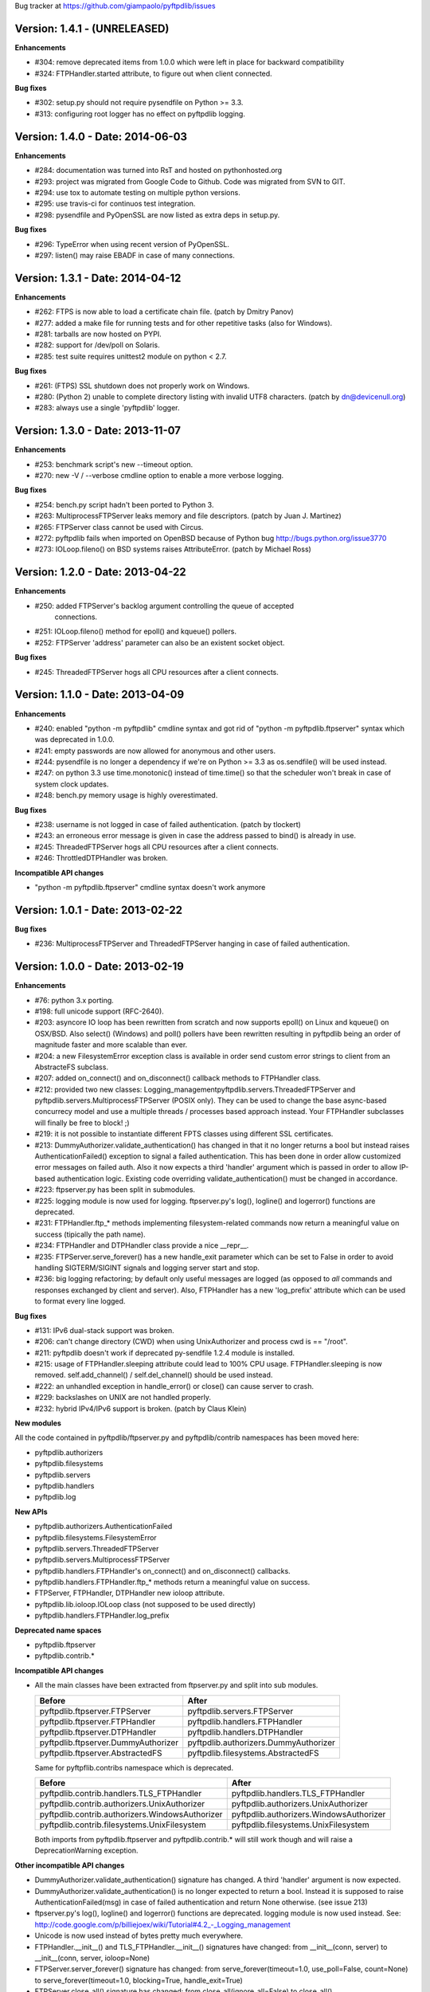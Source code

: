 Bug tracker at https://github.com/giampaolo/pyftpdlib/issues

Version: 1.4.1 - (UNRELEASED)
=============================

**Enhancements**

- #304: remove deprecated items from 1.0.0 which were left in place for
  backward compatibility
- #324: FTPHandler.started attribute, to figure out when client connected.

**Bug fixes**

- #302: setup.py should not require pysendfile on Python >= 3.3.
- #313: configuring root logger has no effect on pyftpdlib logging.


Version: 1.4.0 - Date: 2014-06-03
=================================

**Enhancements**

- #284: documentation was turned into RsT and hosted on pythonhosted.org
- #293: project was migrated from Google Code to Github. Code was migrated from
  SVN to GIT.
- #294: use tox to automate testing on multiple python versions.
- #295: use travis-ci for continuos test integration.
- #298: pysendfile and PyOpenSSL are now listed as extra deps in setup.py.

**Bug fixes**

- #296: TypeError when using recent version of PyOpenSSL.
- #297: listen() may raise EBADF in case of many connections.


Version: 1.3.1 - Date: 2014-04-12
=================================

**Enhancements**

- #262: FTPS is now able to load a certificate chain file.  (patch by
  Dmitry Panov)
- #277: added a make file for running tests and for other repetitive tasks
  (also for Windows).
- #281: tarballs are now hosted on PYPI.
- #282: support for /dev/poll on Solaris.
- #285: test suite requires unittest2 module on python < 2.7.

**Bug fixes**

- #261: (FTPS) SSL shutdown does not properly work on Windows.
- #280: (Python 2) unable to complete directory listing with invalid UTF8
  characters. (patch by dn@devicenull.org)
- #283: always use a single 'pyftpdlib' logger.


Version: 1.3.0 - Date: 2013-11-07
=================================

**Enhancements**

- #253: benchmark script's new --timeout option.
- #270: new -V / --verbose cmdline option to enable a more verbose logging.

**Bug fixes**

- #254: bench.py script hadn't been ported to Python 3.
- #263: MultiprocessFTPServer leaks memory and file descriptors.  (patch by
  Juan J. Martinez)
- #265: FTPServer class cannot be used with Circus.
- #272: pyftpdlib fails when imported on OpenBSD because of Python bug
  http://bugs.python.org/issue3770
- #273: IOLoop.fileno() on BSD systems raises AttributeError.  (patch by
  Michael Ross)


Version: 1.2.0 - Date: 2013-04-22
=================================

**Enhancements**

- #250: added FTPServer's backlog argument controlling the queue of accepted
        connections.
- #251: IOLoop.fileno() method for epoll() and kqueue() pollers.
- #252: FTPServer 'address' parameter can also be an existent socket object.

**Bug fixes**

- #245: ThreadedFTPServer hogs all CPU resources after a client connects.


Version: 1.1.0 - Date: 2013-04-09
=================================

**Enhancements**

- #240: enabled "python -m pyftpdlib" cmdline syntax and got rid of
  "python -m pyftpdlib.ftpserver" syntax which was deprecated in 1.0.0.
- #241: empty passwords are now allowed for anonymous and other users.
- #244: pysendfile is no longer a dependency if we're on Python >= 3.3 as
  os.sendfile() will be used instead.
- #247: on python 3.3 use time.monotonic() instead of time.time() so that the
  scheduler won't break in case of system clock updates.
- #248: bench.py memory usage is highly overestimated.

**Bug fixes**

- #238: username is not logged in case of failed authentication.
  (patch by tlockert)
- #243: an erroneous error message is given in case the address passed to
  bind() is already in use.
- #245: ThreadedFTPServer hogs all CPU resources after a client connects.
- #246: ThrottledDTPHandler was broken.

**Incompatible API changes**

- "python -m pyftpdlib.ftpserver" cmdline syntax doesn't work anymore


Version: 1.0.1 - Date: 2013-02-22
=================================

**Bug fixes**

- #236: MultiprocessFTPServer and ThreadedFTPServer hanging in case of failed
  authentication.


Version: 1.0.0 - Date: 2013-02-19
=================================

**Enhancements**

- #76: python 3.x porting.
- #198: full unicode support (RFC-2640).
- #203: asyncore IO loop has been rewritten from scratch and now supports
  epoll() on Linux and kqueue() on OSX/BSD.
  Also select() (Windows) and poll() pollers have been rewritten
  resulting in pyftpdlib being an order of magnitude faster and more
  scalable than ever.
- #204: a new FilesystemError exception class is available in order send
  custom error strings to client from an AbstracteFS subclass.
- #207: added on_connect() and on_disconnect() callback methods to FTPHandler
  class.
- #212: provided two new classes:
  Logging_managementpyftpdlib.servers.ThreadedFTPServer and
  pyftpdlib.servers.MultiprocessFTPServer (POSIX only).
  They can be used to change the base async-based concurrecy model and
  use a multiple threads / processes based approach instead.
  Your FTPHandler subclasses will finally be free to block! ;)
- #219: it is not possible to instantiate different FPTS classes using
  different SSL certificates.
- #213: DummyAuthorizer.validate_authentication() has changed in that it
  no longer returns a bool but instead raises AuthenticationFailed()
  exception to signal a failed authentication.
  This has been done in order allow customized error messages on failed
  auth. Also it now expects a third 'handler' argument which is passed in
  order to allow IP-based authentication logic. Existing code overriding
  validate_authentication() must be changed in accordance.
- #223: ftpserver.py has been split in submodules.
- #225: logging module is now used for logging. ftpserver.py's log(), logline()
  and logerror() functions are deprecated.
- #231: FTPHandler.ftp_* methods implementing filesystem-related commands
  now return a meaningful value on success (tipically the path name).
- #234: FTPHandler and DTPHandler class provide a nice __repr__.
- #235: FTPServer.serve_forever() has a new handle_exit parameter which
  can be set to False in order to avoid handling SIGTERM/SIGINT signals
  and logging server start and stop.
- #236: big logging refactoring; by default only useful messages are logged
  (as opposed to *all* commands and responses exchanged by client and
  server).  Also, FTPHandler has a new 'log_prefix' attribute which can
  be used to format every line logged.

**Bug fixes**

- #131: IPv6 dual-stack support was broken.
- #206: can't change directory (CWD) when using UnixAuthorizer and process
  cwd is == "/root".
- #211: pyftpdlib doesn't work if deprecated py-sendfile 1.2.4 module is
  installed.
- #215: usage of FTPHandler.sleeping attribute could lead to 100% CPU usage.
  FTPHandler.sleeping is now removed. self.add_channel() /
  self.del_channel() should be used instead.
- #222: an unhandled exception in handle_error() or close() can cause server
  to crash.
- #229: backslashes on UNIX are not handled properly.
- #232: hybrid IPv4/IPv6 support is broken.  (patch by Claus Klein)

**New modules**

All the code contained in pyftpdlib/ftpserver.py and pyftpdlib/contrib
namespaces has been moved here:

- pyftpdlib.authorizers
- pyftpdlib.filesystems
- pyftpdlib.servers
- pyftpdlib.handlers
- pyftpdlib.log

**New APIs**

- pyftpdlib.authorizers.AuthenticationFailed
- pyftpdlib.filesystems.FilesystemError
- pyftpdlib.servers.ThreadedFTPServer
- pyftpdlib.servers.MultiprocessFTPServer
- pyftpdlib.handlers.FTPHandler's on_connect() and on_disconnect() callbacks.
- pyftpdlib.handlers.FTPHandler.ftp_* methods return a meaningful value on
  success.
- FTPServer, FTPHandler, DTPHandler new ioloop attribute.
- pyftpdlib.lib.ioloop.IOLoop class (not supposed to be used directly)
- pyftpdlib.handlers.FTPHandler.log_prefix

**Deprecated name spaces**

- pyftpdlib.ftpserver
- pyftpdlib.contrib.*

**Incompatible API changes**

- All the main classes have been extracted from ftpserver.py and split into sub
  modules.

  +-------------------------------------+---------------------------------------+
  | Before                              | After                                 |
  +=====================================+=======================================+
  | pyftpdlib.ftpserver.FTPServer       | pyftpdlib.servers.FTPServer           |
  +-------------------------------------+---------------------------------------+
  | pyftpdlib.ftpserver.FTPHandler      | pyftpdlib.handlers.FTPHandler         |
  +-------------------------------------+---------------------------------------+
  | pyftpdlib.ftpserver.DTPHandler      | pyftpdlib.handlers.DTPHandler         |
  +-------------------------------------+---------------------------------------+
  | pyftpdlib.ftpserver.DummyAuthorizer | pyftpdlib.authorizers.DummyAuthorizer |
  +-------------------------------------+---------------------------------------+
  | pyftpdlib.ftpserver.AbstractedFS    | pyftpdlib.filesystems.AbstractedFS    |
  +-------------------------------------+---------------------------------------+

  Same for pyftpflib.contribs namespace which is deprecated.

  +-------------------------------------------------+-----------------------------------------+
  | Before                                          | After                                   |
  +=================================================+=========================================+
  | pyftpdlib.contrib.handlers.TLS_FTPHandler       | pyftpdlib.handlers.TLS_FTPHandler       |
  +-------------------------------------------------+-----------------------------------------+
  | pyftpdlib.contrib.authorizers.UnixAuthorizer    | pyftpdlib.authorizers.UnixAuthorizer    |
  +-------------------------------------------------+-----------------------------------------+
  | pyftpdlib.contrib.authorizers.WindowsAuthorizer | pyftpdlib.authorizers.WindowsAuthorizer |
  +-------------------------------------------------+-----------------------------------------+
  | pyftpdlib.contrib.filesystems.UnixFilesystem    | pyftpdlib.filesystems.UnixFilesystem    |
  +-------------------------------------------------+-----------------------------------------+

  Both imports from pyftpdlib.ftpserver and pyftpdlib.contrib.* will still work
  though and will raise a DeprecationWarning exception.

**Other incompatible API changes**

- DummyAuthorizer.validate_authentication() signature has changed. A third
  'handler' argument is now expected.
- DummyAuthorizer.validate_authentication() is no longer expected to return a
  bool. Instead it is supposed to raise AuthenticationFailed(msg) in case of
  failed authentication and return None otherwise.
  (see issue 213)
- ftpserver.py's log(), logline() and logerror() functions are deprecated.
  logging module is now used instead. See:
  http://code.google.com/p/billiejoex/wiki/Tutorial#4.2_-_Logging_management
- Unicode is now used instead of bytes pretty much everywhere.
- FTPHandler.__init__() and TLS_FTPHandler.__init__() signatures have changed:
  from __init__(conn, server)
  to   __init__(conn, server, ioloop=None)
- FTPServer.server_forever() signature has changed:
  from serve_forever(timeout=1.0, use_poll=False, count=None)
  to   serve_forever(timeout=1.0, blocking=True, handle_exit=True)
- FTPServer.close_all() signature has changed:
  from close_all(ignore_all=False)
  to   close_all()
- FTPServer.serve_forever() and FTPServer.close_all() are no longer class
  methods.
- asyncore.dispatcher and asynchat.async_chat classes has been replaced by:
  pyftpdlib.ioloop.Acceptor
  pyftpdlib.ioloop.Connector
  pyftpdlib.ioloop.AsyncChat
  Any customization relying on asyncore (e.g. use of asyncore.socket_map to
  figure out the number of connected clients) will no longer work.
- pyftpdlib.ftpserver.CallLater and pyftpdlib.ftpserver.CallEvery are
  deprecated. Instead, use self.ioloop.call_later() and self.ioloop.call_every()
  from within the FTPHandler.  Also delay() method of the returned object has
  been removed.
- FTPHandler.sleeping attribute is removed. self.add_channel() and
  self.del_channel() should be used to pause and restart the handler.

**Minor incompatible API changes**

- FTPHandler.respond(resp) -> FTPHandler.respond(resp, logfun=logger.debug)
- FTPHandler.log(resp)     -> FTPHandler.log(resp, logfun=logger.info)
- FTPHandler.logline(resp) -> FTPHandler.logline(resp, logfun=logger.debug)

Version: 0.7.0 - Date: 2012-01-25
=================================

**Enhancements**

- #152: uploads (from server to client) on UNIX are now from 2x (Linux) to 3x
  (OSX) faster because of sendfile(2) system call usage.
- #155: AbstractedFS "root" and "cwd" are no longer read-only properties but
  can be set via setattr().
- #168: added FTPHandler.logerror() method. It can be overridden to provide
  more information (e.g. username) when logging exception tracebacks.
- #174: added support for SITE CHMOD command (change file mode).
- #177: setuptools is now used in setup.py
- #178: added anti flood script in demo directory.
- #181: added CallEvery class to call a function every x seconds.
- #185: pass Debian licenscheck tool.
- #189: the internal scheduler has been rewritten from scratch and it is an
  order of magnitude faster, especially for operations like cancel()
  which are involved when clients are disconnected (hence invoked very
  often). Some benchmarks:
  schedule:   +0.5x,
  reschedule: +1.7x,
  cancel:     +477x (with 1 milion scheduled functions),
  run: +8x
  Also, a single scheduled function now consumes 1/3 of the memory thanks
  to ``__slots__`` usage.
- #195: enhanced unix_daemon.py script which (now uses python-daemon library).
- #196: added callback for failed login attempt.
- #200: FTPServer.server_forever() is now a class method.
- #202: added benchmark script.

**Bug fixes**

- #156: data connection must be closed before sending 226/426 reply. This was
  against RFC-959 and was causing problems with older FTP clients.
- #161: MLSD 'unique' fact can provide the same value for files having a
  similar device/inode but that in fact are different.
  (patch by Andrew Scheller)
- #162: (FTPS) SSL shutdown() is not invoked for the control connection.
- #163: FEAT erroneously reports MLSD. (patch by Andrew Scheller)
- #166: (FTPS) an exception on send() can cause server to crash (DoS).
- #167: fix some typos returned on HELP.
- #170: PBSZ and PROT commands are now allowed before authentication fixing
  problems with non-compliant FTPS clients.
- #171: (FTPS) an exception when shutting down the SSL layer can cause server
  to crash (DoS).
- #173: file last modification time shown in LIST response might be in a
  language different than English causing problems with some clients.
- #175: FEAT response now omits to show those commands which are removed from
  proto_cmds map.
- #176: SO_REUSEADDR option is now used for passive data sockets to prevent
  server running out of free ports when using passive_ports directive.
- #187: match proftpd LIST format for files having last modification time
  > 6 months.
- #188: fix maximum recursion depth exceeded exception occurring if client
  quickly connects and disconnects data channel.
- #191: (FTPS) during SSL shutdown() operation the server can end up in an
  infinite loop hogging CPU resources.
- #199: UnixAuthorizer with require_valid_shell option is broken.

**Major API changes since 0.6.0**

- New FTPHandler.use_sendfile attribute.
- sendfile() is now automatically used instead of plain send() if
  pysendfile module is installed.
- FTPServer.serve_forever() is a classmethod.
- AbstractedFS root and cwd properties can now be set via setattr().
- New CallLater class.
- New FTPHandler.on_login_failed(username, password) method.
- New FTPHandler.logerror(msg) method.
- New FTPHandler.log_exception(instance) method.


Version: 0.6.0 - Date: 2011-01-24
=================================

**Enhancements**

- #68: added full FTPS (FTP over SSL/TLS) support provided by new
  TLS_FTPHandler class defined in pyftpdlib.contrib.handlers module.
- #86:  pyftpdlib now reports all ls and MDTM timestamps as GMT times, as
  recommended in RFC-3659.  A FTPHandler.use_gmt_times attributed has
  been added and can be set to False in case local times are desired
  instead.
- #124: pyftpdlib now accepts command line options to configure a stand alone
  anonymous FTP server when running pyftpdlib with python's -m option.
- #125: logs are now provided in a standardized format parsable by log
  analyzers. FTPHandler class provides two new methods to standardize
  both commands and transfers logging: log_cmd() and log_transfer().
- #127: added FTPHandler.masquerade_address_map option which allows you to
  define multiple 1 to 1 mappings in case you run a FTP server with
  multiple private IP addresses behind a NAT firewall with multiple
  public IP addresses.
- #128: files and directories owner and group names and os.readlink are now
  resolved via AbstractedFS methods instead of in format_list().
- #129, #139: added 4 new callbacks to FTPHandler class:
  on_incomplete_file_sent(), on_incomplete_file_received(), on_login()
  and on_logout().
- #130: added UnixAuthorizer and WindowsAuthorizer classes defined in the new
  pyftpdlib.contrib.authorizers module.
- #131: pyftpdlib is now able to serve both IPv4 and IPv6 at the same time by
  using a single socket.
- #133: AbstractedFS constructor now accepts two argumets: root and cmd_channel
  breaking compatibility with previous version.  Also, root and and cwd
  attributes became properties.  The previous bug consisting in resetting
  the root from the ftp handler after user login has been fixed to ease
  the development of subclasses.
- #134: enabled TCP_NODELAY socket option for the FTP command channels
  resulting in pyftpdlib being twice faster.
- #135: Python 2.3 support has been dropped.
- #137: added new pyftpdlib.contrib.filesystems module within
  UnixFilesystem class which permits the client to escape its home
  directory and navigate the real filesystem.
- #138: added DTPHandler.get_elapsed_time() method which returns the transfer
  elapsed time in seconds.
- #144: a "username" parameter is now passed to authorizer's
  terminate_impersonation() method.
- #149: ftpserver.proto_cmds dictionary refactoring and get rid of
  _CommandProperty class.

**Bug fixes**

- #120: an ActiveDTP() instance is not garbage collected in case a client
  issuing PORT disconnects before establishing the data connection.
- #122: a wrong variable name was used in AbstractedFS.validpath method.
- #123: PORT command doesn't bind to correct address in case an alias is
  created for the local network interface.
- #140: pathnames returned in PWD response should have double-quotes '"'
  escaped.
- #143: EINVAL not properly handled causes server crash on OSX.
- #146: SIZE and MDTM commands are now rejected unless the "l" permission has
  been specified for the user.
- #150: path traversal bug: it is possible to move/rename a file outside of the
  user home directory.

**Major API changes since 0.5.2**

- dropped Python 2.3 support.
- all classes are now new-style classes.
- AbstractedFS class:
    - __init__ now accepts two arguments: root and cmd_channel.
    - root and cwd attributes are now read-only properties.
    - 3 new methods have been added:
       - get_user_by_uid()
       - get_group_by_gid()
       - readlink()
- FTPHandler class:
    - new class attributes:
       - use_gmt_times
       - tcp_no_delay
       - masquerade_address_map
    - new methods:
       - on_incomplete_file_sent()
       - on_incomplete_file_received()
       - on_login()
       - on_logout()
       - log_cmd()
       - log_transfer()
    - proto_cmds class attribute has been added.  The FTPHandler class no
       longer relies on "ftpserver.proto_cmds" global dictionary but on
       "ftpserver.FTPHandler.proto_cmds" instead.
- FTPServer class:
     - max_cons attribute defaults to 512 by default instead of 0 (unlimited).
     - server_forever()'s map argument is gone.
- DummyAuthorizer:
     - ValueError exceptions are now raised instead of AuthorizerError.
     - terminate_impersonation() method now expects a "username" parameter.
- DTPHandler.get_elapsed_time() method has been added.
- Added a new package in pyftpdlib namespace: "contrib". Modules (and classes)
   defined here:
     - pyftpdlib.contrib.handlers.py (TLS_FTPHandler)
     - pyftpdlib.contrib.authorizers.py (UnixAuthorizer, WindowsAuthorizer)
     - pyftpdlib.contrib.filesystems (UnixFilesystem)

**Minor API changes since 0.5.2**

- FTPHandler renamed objects:
    - data_server -> _dtp_acceptor
    - current_type -> _current_type
    - restart_position -> _restart_position
    - quit_pending -> _quit_pending
    - af -> _af
    - on_dtp_connection -> _on_dtp_connection
    - on_dtp_close -> _on_dtp_close
    - idler -> _idler
- AbstractedFS.rnfr attribute moved to FTPHandler._rnfr.


Version: 0.5.2 - Date: 2009-09-14
=================================

**Enhancements**

- #103: added unix_daemon.py script.
- #108: a new ThrottledDTPHandler class has been added for limiting the speed
  of downloads and uploads.

**Bug fixes**

- #100: fixed a race condition in FTPHandler constructor which could throw an
  exception in case of connection bashing (DoS).  (thanks Bram Neijt)
- #102: FTPServer.close_all() now removes any unfired delayed call left behind
  to prevent potential memory leaks.
- #104: fixed a bug in FTPServer.handle_accept() where socket.accept() could
  return None instead of a valid address causing the server to crash.
  (OS X only, reported by Wentao Han)
- #104: an unhandled EPIPE exception might be thrown by asyncore.recv() when
  dealing with ill-behaved clients on OS X . (reported by Wentao Han)
- #105: ECONNABORTED might be thrown by socket.accept() on FreeBSD causing the
  server to crash.
- #109: an unhandled EBADF exception might be thrown when using poll() on OSX
  and FreeBSD.
- #111: the license used was not MIT as stated in source files.
- #112: fixed a MDTM related test case failure occurring on 64 bit OSes.
- #113: fixed unix_ftp.py which was treating anonymous as a normal user.
- #114: MLST is now denied unless the "l" permission has been specified for the
  user.
- #115: asyncore.dispatcher.close() is now called before doing any other
  cleanup operation when client disconnects. This way we avoid an endless
  loop which hangs the server in case an exception is raised in close()
  method. (thanks Arkadiusz Wahlig)
- #116: extra carriage returns were added to files transferred in ASCII mode.
- #118: CDUP always changes to "/".
- #119: QUIT sent during a transfer caused a memory leak.

**API changes since 0.5.1**

- ThrottledDTPHandler class has been added.
- FTPHandler.process_command() method has been added.


Version: 0.5.1 - Date: 2009-01-21
=================================

**Enhancements**

- #79: added two new callback methods to FTPHandler class to handle
  "on_file_sent" and "on_file_received" events.
- #82: added table of contents in documentation.
- #92: ASCII transfers are now 200% faster on those systems using "\r\n" as
  line separator (typically Windows).
- #94: a bigger buffer size for send() and recv() has been set resulting in a
  considerable speedup (about 40% faster) for both incoming and outgoing
  data transfers.
- #98: added preliminary support for SITE command.
- #99: a new script implementing FTPS (FTP over TLS/SSL) has been added to the
  demo directory. See:
  http://code.google.com/p/pyftpdlib/source/browse/trunk/demo/tls_ftpd.py

**Bug fixes**

- #78: the idle timeout of passive data connections gets stopped in case of
  rejected "site-to-site" connections.
- #80: demo/md5_ftpd.py should use hashlib module instead of the deprecated md5
  module.
- #81: fixed some tests which were failing on SunOS.
- #84: fixed a very rare unhandled exception which could occur when retrieving
  the first bytes of a corrupted file.
- #85: a positive MKD response is supposed to include the name of the new
  directory.
- #87: SIZE should be rejected when the current TYPE is ASCII.
- #88: REST should be rejected when the current TYPE is ASCII.
- #89: "TYPE AN" was erroneously treated as synonym for "TYPE A" when "TYPE L7"
  should have been used instead.
- #90: an unhandled exception can occur when using MDTM against a file modified
  before year 1900.
- #91: an unhandled exception can occur in case accept() returns None instead
  of a socket (it happens sometimes).
- #95: anonymous is now treated as any other case-sensitive user.

**API changes since 0.5.0**

- FTPHandler gained a new "_extra_feats" private attribute.
- FTPHandler gained two new methods: "on_file_sent" and "on_file_received".


Version: 0.5.0 - Date: 2008-09-20
=================================

**Enhancements**

- #72: pyftpdlib now provides configurable idle timeouts to disconnect client
  after a long time of inactivity.
- #73: imposed a delay before replying for invalid credentials to minimize the
  risk of brute force password guessing (RFC-1123).
- #74: it is now possible to define permission exceptions for certain
  directories (e.g. creating a user which does not have write permission
  except for one sub-directory in FTP root).
- #: Improved bandwidth throttling capabilities of demo/throttled_ftpd.py
  script  by having used the new CallLater class which drastically reduces
  the number of time.time() calls.

**Bug fixes**

- #62: some unit tests were failing on certain dual core machines.
- #71: socket handles are leaked when a data transfer is in progress and user
  QUITs.
- #75: orphaned file was left behind in case STOU failed for insufficient user
  permissions.
- #77: incorrect OOB data management on FreeBSD.

**API changes since 0.4.0**

- FTPHandler, DTPHandler, PassiveDTP and ActiveDTP classes gained a new timeout
  class attribute.
- DummyAuthorizer class gained a new override_perm method.
- A new class called CallLater has been added.
- AbstractedFS.get_stat_dir method has been removed.


Version: 0.4.0 - Date: 2008-05-16
=================================

**Enhancements**

- #65: It is now possible to assume the id of real users when using system
  dependent authorizers.
- #67: added IPv6 support.

**Bug fixes**

- #64: Issue #when authenticating as anonymous user when using UNIX and Windows
  authorizers.
- #66: WinNTAuthorizer does not determine the real user home directory.
- #69: DummyAuthorizer incorrectly uses class attribute instead of instance
  attribute for user_table dictionary.
- #70: a wrong NOOP response code was given.

**API changes since 0.3.0**

- DummyAuthorizer class has now two new methods: impersonate_user() and
  terminate_impersonation().


Version: 0.3.0 - Date: 2008-01-17
=================================

**Enhancements**

- #42: implemented FEAT command (RFC-2389).
- #48: real permissions, owner, and group for files on UNIX platforms are now
  provided when processing LIST command.
- #51: added the new demo/throttled_ftpd.py script.
- #52: implemented MLST and MLSD commands (RFC-3659).
- #58: implemented OPTS command (RFC-2389).
- #59: iterators are now used for calculating requests requiring long time to
  complete (LIST and MLSD commands) drastically increasing the daemon
  scalability when dealing with many connected clients.
- #61: extended the set of assignable user permissions.

**Bug fixes**

- #41: an unhandled exception occurred on QUIT if user was not yet
  authenticated.
- #43: hidden the server identifier returned in STAT response.
- #44: a wrong response code was given on PORT in case of failed connection
  attempt.
- #45: a wrong response code was given on HELP if the provided argument wasn't
  recognized as valid command.
- #46: a wrong response code was given on PASV in case of unauthorized FXP
  connection attempt.
- #47: can't use FTPServer.max_cons option on Python 2.3.
- #49: a "550 No such file or directory" was returned when LISTing a directory
  containing a broken symbolic link.
- #50: DTPHandler class did not respect what specified in ac_out_buffer_size
  attribute.
- #53: received strings having trailing white spaces was erroneously stripped.
- #54: LIST/NLST/STAT outputs are now sorted by file name.
- #55: path traversal vulnerability in case of symbolic links escaping user's
  home directory.
- #56: can't rename broken symbolic links.
- #57: invoking LIST/NLST over a symbolic link which points to a direoctory
  shouldn't list its content.
- #60: an unhandled IndexError exception error was raised in case of certain
  bad formatted PORT requests.

**API changes since 0.2.0**

- New IteratorProducer and BufferedIteratorProducer classes have been added.
- DummyAuthorizer class changes:
    - The permissions management has been changed and the set of available
       permissions have been extended (see Issue #61). add_user() method
       now accepts "eladfm" permissions beyond the old "r" and "w".
    - r_perm() and w_perm() methods have been removed.
    - New has_perm() and get_perms() methods have been added.

- AbstractedFS class changes:
    - normalize() method has been renamed in ftpnorm().
    - translate() method has been renamed in ftp2fs().
    - New methods: fs2ftp(), stat(), lstat(), islink(), realpath(), lexists(),
       validpath().
    - get_list_dir(), get_stat_dir() and format_list() methods now return an
       iterator object instead of a string.
    - format_list() method has a new "ignore_err" keyword argument.
- global debug() function has been removed.


Version: 0.2.0 - Date: 2007-09-17
=================================

**Major enhancements**

- #5: it is now possible to set a maximum number of connecions and a maximum
  number of connections from the same IP address.
- #36: added support for FXP site-to-site transfer.
- #39: added NAT/Firewall support with PASV (passive) mode connections.
- #40: it is now possible to set a range of ports to use for passive
  connections.

**RFC-related enhancements**

- #6: accept TYPE AN and TYPE L8 as synonyms for TYPE ASCII and TYPE Binary.
- #7: a new USER command can now be entered at any point to begin the login
  sequence again.
- #10: HELP command arguments are now accepted.
- #12: 554 error response is now returned on RETR/STOR if RESTart fails.
- #15: STAT used with an argument now returns directory LISTing over the
  command channel (RFC-959).

**Security Enhancements**

- #3: stop buffering when extremely long lines are received over the command
  channel.
- #11: data connection is now rejected in case a privileged port is specified
  in PORT command.
- #25: limited the number of attempts to find a unique filename when
  processing STOU command.

**Usability enhancements**

- #: Provided an overridable attribute to easily set number of maximum login
  attempts before disconnecting.
- #: Docstrings are now provided for almost every method and function.
- #30: HELP response now includes the command syntax.
- #31: a compact list of recognized commands is now provided on HELP.
- #32: a detailed error message response is not returned to client in
  case the transfer is interrupted for some unexpected reason.
- #38: write access can now be optionally granted for anonymous user.

**Test suite enhancements**

- # File creation/removal moved into setUp and tearDown methods to avoid
  leaving behind orphaned temporary files in the event of a test suite
  failure.
- #7: added test case for USER provided while already authenticated.
- #7: added test case for REIN while a transfer is in progress.
- #28: added ABOR tests.

**Bug fixes**

- #4: socket's "reuse_address" feature was used after the socket's binding.
- #8: STOU string response didn't follow RFC-1123 specifications.
- #9: corrected path traversal vulnerability affecting file-system path
  translations.
- #14: a wrong response code was returned on CDUP.
- #17: SIZE is now rejected for not regular files.
- #18: a wrong ABOR response code type was returned.
- #19: watch for STOU preceded by REST which makes no sense.
- #20: "attempted login" counter wasn't incremented on wrong username.
- #21: STAT wasn't permitted if user wasn't authenticated yet.
- #22: corrected memory leaks occurring on KeyboardInterrupt/SIGTERM.
- #23: PASS wasn't rejected when user was already authenticated.
- #24: Implemented a workaround over os.strerror() for those systems where it
  is not available (Python CE).
- #24: problem occurred on Windows when using '\\' as user's home directory.
- #26: select() in now used by default instead of poll() because of a bug
  inherited from asyncore.
- #33: some FTPHandler class attributes wasn't resetted on REIN.
- #35: watch for APPE preceded by REST which makes no sense.


Version: 0.1.1 - Date: 2007-03-27
=================================

- Port selection on PASV command has been randomized to prevent a remote user
  to guess how many data connections are in progress on the server.
- Fixed bug in demo/unix_ftpd.py script.
- ftp_server.serve_forever now automatically re-use address if current system
  is posix.
- License changed to MIT.


Version: 0.1.0 - Date: 2007-02-26
=================================

- First proof of concept beta release.
